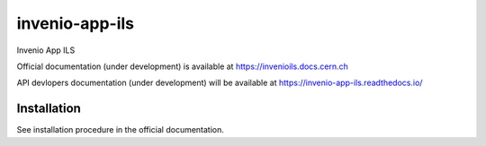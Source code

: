..
    Copyright (C) 2018-2020 CERN.

    invenio-app-ils is free software; you can redistribute it and/or modify it
    under the terms of the MIT License; see LICENSE file for more details.

=================
 invenio-app-ils
=================

.. image:: https://img.shields.io/travis/inveniosoftware/invenio-app-ils.svg
        :target: https://travis-ci.org/inveniosoftware/invenio-app-ils

.. image:: https://img.shields.io/coveralls/inveniosoftware/invenio-app-ils.svg
        :target: https://coveralls.io/r/inveniosoftware/invenio-app-ils

.. image:: https://img.shields.io/github/license/inveniosoftware/invenio-app-ils.svg
        :target: https://github.com/inveniosoftware/invenio-app-ils/blob/master/LICENSE

Invenio App ILS

Official documentation (under development) is available at
https://invenioils.docs.cern.ch

API devlopers documentation (under development) will be available at
https://invenio-app-ils.readthedocs.io/

Installation
============
See installation procedure in the official documentation.

